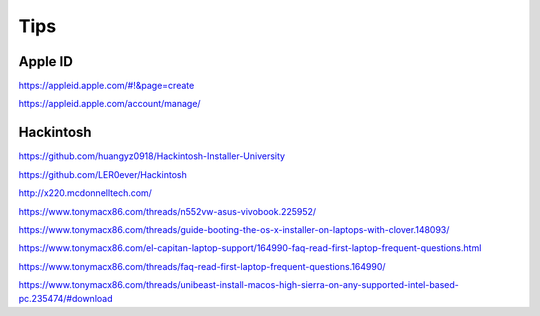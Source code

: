Tips
====


Apple ID
--------


https://appleid.apple.com/#!&page=create

https://appleid.apple.com/account/manage/


Hackintosh
----------

https://github.com/huangyz0918/Hackintosh-Installer-University

https://github.com/LER0ever/Hackintosh


http://x220.mcdonnelltech.com/

https://www.tonymacx86.com/threads/n552vw-asus-vivobook.225952/

https://www.tonymacx86.com/threads/guide-booting-the-os-x-installer-on-laptops-with-clover.148093/

https://www.tonymacx86.com/el-capitan-laptop-support/164990-faq-read-first-laptop-frequent-questions.html

https://www.tonymacx86.com/threads/faq-read-first-laptop-frequent-questions.164990/

https://www.tonymacx86.com/threads/unibeast-install-macos-high-sierra-on-any-supported-intel-based-pc.235474/#download
